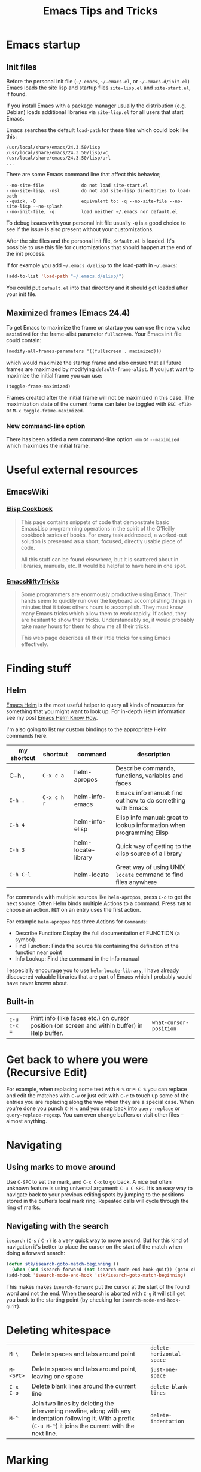 #+TITLE: Emacs Tips and Tricks
#+DESCRIPTION: I'm gathering all the cool tricks that I find out about Emacs in this post (mostly for myself because I keep forgetting them again :)...
#+KEYWORDS: emacs tips tricks
#+OPTIONS: toc:t

* Emacs startup

** Init files

Before the personal init file (=~/.emacs=, =~/.emacs.el=, or =~/.emacs.d/init.el=) Emacs loads the site lisp and startup files =site-lisp.el= and =site-start.el=, if found.

If you install Emacs with a package manager usually the distribution (e.g. Debian) loads additional libraries via =site-lisp.el= for all users that start Emacs.

Emacs searches the default =load-path= for these files which could look like this:

#+BEGIN_EXAMPLE
/usr/local/share/emacs/24.3.50/lisp
/usr/local/share/emacs/24.3.50/lisp/vc
/usr/local/share/emacs/24.3.50/lisp/url
...
#+END_EXAMPLE

There are some Emacs command line that affect this behavior;

#+BEGIN_EXAMPLE
--no-site-file              do not load site-start.el
--no-site-lisp, -nsl        do not add site-lisp directories to load-path
--quick, -Q                 equivalent to: -q --no-site-file --no-site-lisp --no-splash
--no-init-file, -q          load neither ~/.emacs nor default.el
#+END_EXAMPLE

To debug issues with your personal init file usually =-Q= is a good choice to see if the issue is also present without your customizations.

After the site files and the personal init file, =default.el= is loaded. It's possible to use this file for customizations that should happen at the end of the init process.

If for example you add =~/.emacs.d/elisp= to the load-path in =~/.emacs=:

#+BEGIN_SRC emacs-lisp
(add-to-list 'load-path "~/.emacs.d/elisp/")
#+END_SRC

You could put =default.el= into that directory and it should get loaded after your init file.

** Maximized frames (Emacs 24.4)

To get Emacs to maximize the frame on startup you can use the new value =maximized= for the frame-alist parameter =fullscreen=. Your Emacs init file could contain:

#+BEGIN_SRC emacs-lisp
  (modify-all-frames-parameters '((fullscreen . maximized)))
#+END_SRC

which would maximize the startup frame and also ensure that all future frames are maximized by modifying =default-frame-alist=. If you just want to maximize the initial frame you can use:

#+BEGIN_SRC emacs-lisp
(toggle-frame-maximized)
#+END_SRC

Frames created after the initial frame will not be maximized in this case. The maximization state of the current frame can later be toggled with =ESC <f10>= or =M-x toggle-frame-maximized=.

*** New command-line option

There has been added a new command-line option =-mm= or =--maximized= which maximizes the initial frame.

* Useful external resources

** EmacsWiki

*** [[http://www.emacswiki.org/emacs/ElispCookbook][Elisp Cookbook]]

#+BEGIN_QUOTE
This page contains snippets of code that demonstrate basic EmacsLisp programming operations in the spirit of the O’Reilly cookbook series of books. For every task addressed, a worked-out solution is presented as a short, focused, directly usable piece of code.

All this stuff can be found elsewhere, but it is scattered about in libraries, manuals, etc. It would be helpful to have here in one spot.
#+END_QUOTE

*** [[http://www.emacswiki.org/emacs/EmacsNiftyTricks][EmacsNiftyTricks]]

#+BEGIN_QUOTE
Some programmers are enormously productive using Emacs. Their hands seem to quickly run over the keyboard accomplishing things in minutes that it takes others hours to accomplish. They must know many Emacs tricks which allow them to work rapidly. If asked, they are hesitant to show their tricks. Understandably so, it would probably take many hours for them to show me all their tricks.

This web page describes all their little tricks for using Emacs effectively.
#+END_QUOTE

* Finding stuff

** Helm

[[https://github.com/emacs-helm/helm][Emacs Helm]] is the most useful helper to query all kinds of resources for something that you might want to look up. For in-depth Helm information see my post [[file:emacs-helm-know-how.org][Emacs Helm Know How]].

I'm also going to list my custom bindings to the appropriate Helm commands here.

| my shortcut | shortcut    | command             | description                                                           |
|-------------+-------------+---------------------+-----------------------------------------------------------------------|
| C-h ,       | =C-x c a=   | helm-apropos        | Describe commands, functions, variables and faces                     |
| =C-h .=     | =C-x c h r= | helm-info-emacs     | Emacs info manual: find out how to do something with Emacs            |
| =C-h 4=     |             | helm-info-elisp     | Elisp info manual: great to lookup information when programming Elisp |
| =C-h 3=     |             | helm-locate-library | Quick way of getting to the elisp source of a library                 |
| =C-h C-l=   |             | helm-locate         | Great way of using UNIX =locate= command to find files anywhere       |

For commands with multiple sources like =helm-apropos=, press =C-o= to get the next source. Often Helm binds multiple Actions to a command. Press =TAB= to choose an action. =RET= on an entry uses the first action.

For example =helm-apropos= has three Actions for =Commands=:

- Describe Function: Display the full documentation of FUNCTION (a symbol).
- Find Function: Finds the source file containing the definition of the function near point
- Info Lookup: Find the command in the Info manual

I especially encourage you to use =helm-locate-library=, I have already discovered valuable libraries that are part of Emacs which I probably would have never known about.

** Built-in

| =C-u C-x ==  | Print info (like faces etc.) on cursor position (on screen and within buffer) in Help buffer. | =what-cursor-position= |

* Get back to where you were (Recursive Edit)

For example, when replacing some text with =M-%= or =M-C-%= you can replace and edit the matches with =C-w= or just edit with =C-r= to touch up some of the entries you are replacing along the way when they are a special case. When you're done you punch =C-M-c= and you snap back into =query-replace= or =query-replace-regexp=. You can even change buffers or visit other files – almost anything.

* Navigating

** Using marks to move around

Use =C-SPC= to set the mark, and =C-x C-x= to go back. A nice but often unknown feature is using universal argument: =C-u C-SPC=. It’s an easy way to navigate back to your previous editing spots by jumping to the positions stored in the buffer’s local mark ring. Repeated calls will cycle through the ring of marks.

** Navigating with the search

=isearch= (=C-s= / =C-r=) is a very quick way to move around. But for this kind of navigation it's better to place the cursor on the start of the match when doing a forward search:

#+BEGIN_SRC emacs-lisp
  (defun stk/isearch-goto-match-beginning ()
    (when (and isearch-forward (not isearch-mode-end-hook-quit)) (goto-char isearch-other-end)))
  (add-hook 'isearch-mode-end-hook 'stk/isearch-goto-match-beginning)
#+END_SRC

This makes makes =isearch-forward= put the cursor at the start of the found word and not the end. When the search is aborted with =C-g= it will still get you back to the starting point (by checking for =isearch-mode-end-hook-quit=).

* Deleting whitespace

| =M-\=     | Delete spaces and tabs around point                                                                                                                             | =delete-horizontal-space= |
| =M-<SPC>= | Delete spaces and tabs around point, leaving one space                                                                                                          | =just-one-space=          |
| =C-x C-o= | Delete blank lines around the current line                                                                                                                      | =delete-blank-lines=      |
| =M-^=     | Join two lines by deleting the intervening newline, along with any indentation following it. With a prefix (=C-u M-^=) it joins the current with the next line. | =delete-indentation=      |

* Marking

| =M-@=     | Set mark after end of next word.  This does not move point.                    | =mark-word=             |
| =C-M-@=   | Set mark after end of following balanced expression. This does not move point. | =mark-sexp=             |
| =M-h=     | Move point to the beginning of the current paragraph, and set mark at the end. | =mark-paragraph=        |
| =C-M-h=   | Move point to the beginning of the current defun, and set mark at the end.     | =mark-defun=            |
| =C-x h=   | Move point to the beginning of the buffer, and set mark at the end.            | =mark-whole-buffer=     |
| =C-x SPC= | Makes a rectangular region (new in Emacs 24.4)                                 | =rectangular-mark-mode= |

* Killing

| =C-S-backspace= | Kill an entire line at once.                    | =kill-whole-line=        |
| =M-<DEL>=       | (Also =<C-backspace>=) Kill one word backwards. | =backward-kill-word=     |
| =C-x <DEL>=     | Kill back to beginning of sentence.             | =backward-kill-sentence= |
| =C-M-k=         | Kill the following balanced expression.         | =kill-sexp=              |
| =M-z CHAR=      | Kill through the next occurrence of CHAR.       | =zap-to-char=            |

* Yanking

| =C-u C-y= | Yanks like =C-y= but leaves the cursor in front of the inserted text, and sets the mark at the end. | =yank= |

* Searching

When doing isearch, =C-w= adds the word following point to the search buffer. But even better with Emacs 24.4 there is =M-s .= to do the same thing in one go.
